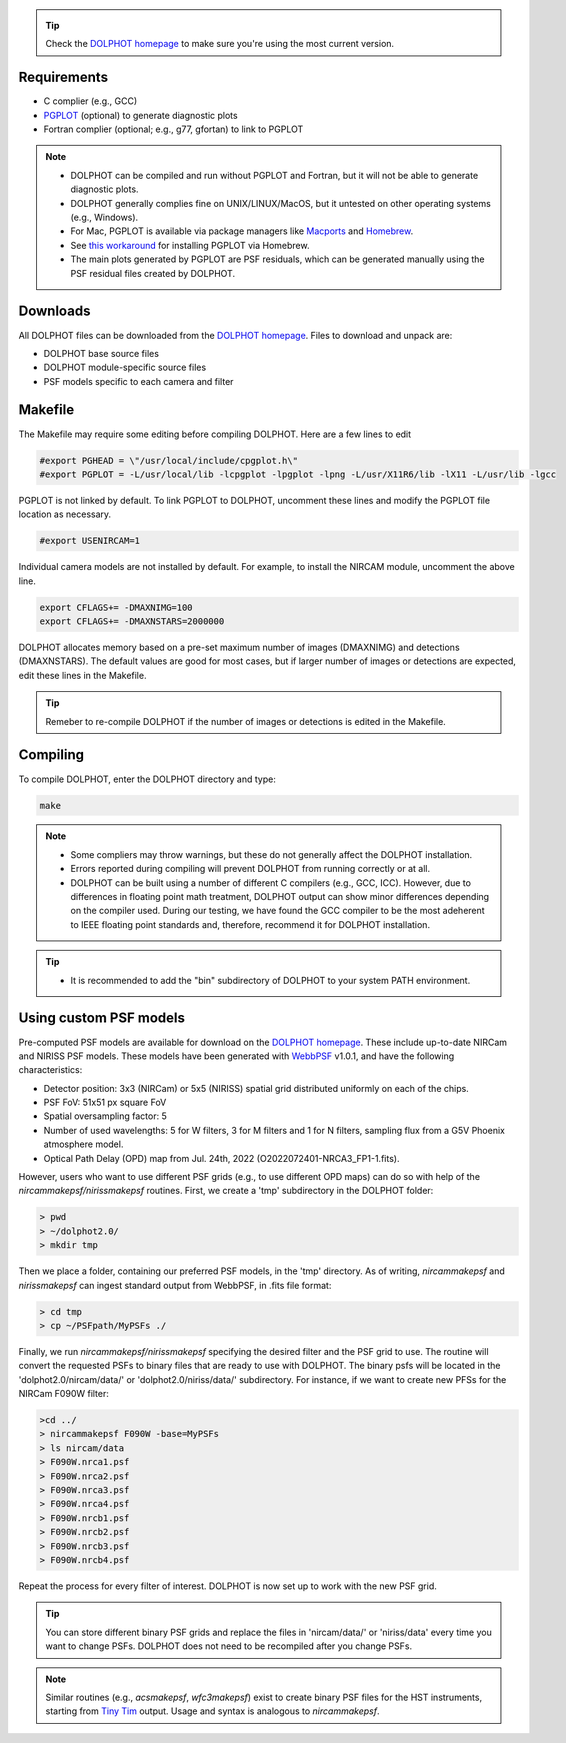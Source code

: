 .. _requirements:
.. _downloads:
.. _makefile:
.. _compiling:

.. tip::

   Check the `DOLPHOT homepage <http://americano.dolphinsim.com/dolphot/>`_ to make sure you're using the most current version.

Requirements
------------

* C complier (e.g., GCC)
* `PGPLOT <https://sites.astro.caltech.edu/~tjp/pgplot/>`_ (optional) to generate diagnostic plots 
* Fortran complier (optional; e.g., g77, gfortan) to link to PGPLOT

.. note::
   * DOLPHOT can be compiled and run without PGPLOT and Fortran, but it will not be able to generate diagnostic plots.
   * DOLPHOT generally complies fine on UNIX/LINUX/MacOS, but it untested on other operating systems (e.g., Windows).
   * For Mac, PGPLOT is available via package managers like `Macports <https://www.macports.org>`_ and `Homebrew <https://brew.sh>`_.
   * See `this workaround <https://github.com/kazuakiyama/homebrew-pgplot>`_ for installing PGPLOT via Homebrew.
   * The main plots generated by PGPLOT are PSF residuals, which can be generated manually using the PSF residual files created by DOLPHOT.
   
   

Downloads
------------

All DOLPHOT files can be downloaded from the `DOLPHOT homepage <http://americano.dolphinsim.com/dolphot/>`_.  Files to download and unpack are:

* DOLPHOT base source files
* DOLPHOT module-specific source files
* PSF models specific to each camera and filter


Makefile
------------

The Makefile may require some editing before compiling DOLPHOT.  Here are a few lines to edit

.. code-block:: bash
   
   #export PGHEAD = \"/usr/local/include/cpgplot.h\"
   #export PGPLOT = -L/usr/local/lib -lcpgplot -lpgplot -lpng -L/usr/X11R6/lib -lX11 -L/usr/lib -lgcc
 
PGPLOT is not linked by default.  To link PGPLOT to DOLPHOT, uncomment these lines and modify the PGPLOT file location as necessary.
 
.. code-block:: bash
   
   #export USENIRCAM=1

Individual camera models are not installed by default.  For example, to install the NIRCAM module, uncomment the above line.
  
.. code-block:: bash

   export CFLAGS+= -DMAXNIMG=100
   export CFLAGS+= -DMAXNSTARS=2000000

DOLPHOT allocates memory based on a pre-set maximum number of images (DMAXNIMG) and detections (DMAXNSTARS). The default values are good for most cases, but if larger number of images or detections are expected, edit these lines in the Makefile. 

.. tip::
   Remeber to re-compile DOLPHOT if the number of images or detections is edited in the Makefile.


Compiling
------------

To compile DOLPHOT, enter the DOLPHOT directory and type:

.. code-block:: bash

   make
   
.. note::
  *  Some compliers may throw warnings, but these do not generally affect the DOLPHOT installation. 
  *  Errors reported during compiling will prevent DOLPHOT from running correctly or at all.
  * DOLPHOT can be built using a number of different C compilers (e.g., GCC, ICC). However, due to differences in floating point math treatment, DOLPHOT      output can show minor differences depending on the compiler used. During our testing, we have found the GCC compiler to be the most adeherent to IEEE floating point standards and, therefore, recommend it for DOLPHOT installation.
  
.. tip::  
  *  It is recommended to add the "bin" subdirectory of DOLPHOT to your system PATH environment.
  
Using custom PSF models
------------

Pre-computed PSF models are available for download on the `DOLPHOT homepage <http://americano.dolphinsim.com/dolphot/>`_. These include up-to-date NIRCam and NIRISS PSF models. These models have been generated with `WebbPSF <https://webbpsf.readthedocs.io/en/latest/>`_ v1.0.1, and have the following characteristics:

* Detector position: 3x3 (NIRCam) or 5x5 (NIRISS) spatial grid distributed uniformly on each of the chips.
* PSF FoV: 51x51 px square FoV
* Spatial oversampling factor: 5
* Number of used wavelengths: 5 for W filters, 3 for M filters and 1 for N filters, sampling flux from a G5V Phoenix atmosphere model.
* Optical Path Delay (OPD) map from Jul. 24th, 2022 (O2022072401-NRCA3_FP1-1.fits).

However, users who want to use different PSF grids (e.g., to use different OPD maps) can do so with help of the *nircammakepsf/nirissmakepsf* routines. First, we create a 'tmp' subdirectory in the DOLPHOT folder:

.. code-block:: bash
 
 > pwd
 > ~/dolphot2.0/
 > mkdir tmp

Then we place a folder, containing our preferred PSF models, in the 'tmp' directory. As of writing, *nircammakepsf* and *nirissmakepsf* can ingest standard output from WebbPSF, in .fits file format:

.. code-block:: bash
 
 > cd tmp
 > cp ~/PSFpath/MyPSFs ./

Finally, we run *nircammakepsf/nirissmakepsf* specifying the desired filter and the PSF grid to use. The routine will convert the requested PSFs to binary files that are ready to use with DOLPHOT. The binary psfs will be located in the 'dolphot2.0/nircam/data/' or 'dolphot2.0/niriss/data/' subdirectory. For instance, if we want to create new PFSs for the NIRCam F090W filter:

.. code-block:: bash

   >cd ../
   > nircammakepsf F090W -base=MyPSFs
   > ls nircam/data
   > F090W.nrca1.psf
   > F090W.nrca2.psf
   > F090W.nrca3.psf
   > F090W.nrca4.psf
   > F090W.nrcb1.psf
   > F090W.nrcb2.psf
   > F090W.nrcb3.psf
   > F090W.nrcb4.psf
 
Repeat the process for every filter of interest. DOLPHOT is now set up to work with the new PSF grid.
 
.. tip::

   You can store different binary PSF grids and replace the files in 'nircam/data/' or 'niriss/data' every time you want to change PSFs. DOLPHOT does not need to be recompiled after you change PSFs.
   
.. note::
   Similar routines (e.g., *acsmakepsf*, *wfc3makepsf*) exist to create binary PSF files for the HST instruments, starting from `Tiny Tim <https://www.stsci.edu/hst/instrumentation/focus-and-pointing/focus/tiny-tim-hst-psf-modeling>`_ output. Usage and syntax is analogous to *nircammakepsf*.
 
